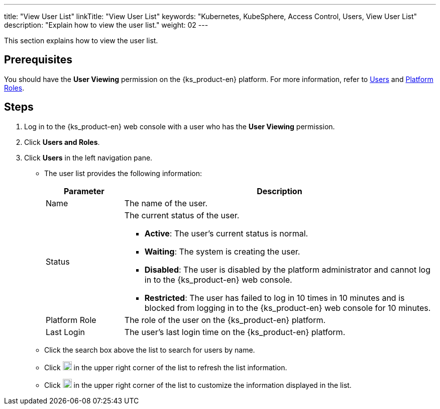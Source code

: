 ---
title: "View User List"
linkTitle: "View User List"
keywords: "Kubernetes, KubeSphere, Access Control, Users, View User List"
description: "Explain how to view the user list."
weight: 02
---

:ks_menu: **Users and Roles**
:ks_navigation: **Users**
:ks_permission: **User Viewing**

This section explains how to view the user list.

== Prerequisites

You should have the pass:a,q[{ks_permission}] permission on the {ks_product-en} platform. For more information, refer to link:../../01-users/[Users] and link:../../02-platform-roles/[Platform Roles].

== Steps

. Log in to the {ks_product-en} web console with a user who has the pass:a,q[{ks_permission}] permission.
. Click pass:a,q[{ks_menu}].
. Click pass:a,q[{ks_navigation}] in the left navigation pane.

* The user list provides the following information:
+
[%header,cols="1a,4a"]
|===
|Parameter |Description

|Name
|The name of the user.

|Status
|The current status of the user.

* **Active**: The user's current status is normal.

* **Waiting**: The system is creating the user.

* **Disabled**: The user is disabled by the platform administrator and cannot log in to the {ks_product-en} web console.

* **Restricted**: The user has failed to log in 10 times in 10 minutes and is blocked from logging in to the {ks_product-en} web console for 10 minutes.

|Platform Role
|The role of the user on the {ks_product-en} platform.

|Last Login
|The user's last login time on the {ks_product-en} platform.

|===

* Click the search box above the list to search for users by name.

* Click image:/images/ks-qkcp/zh/icons/refresh-light.svg[refresh,18,18] in the upper right corner of the list to refresh the list information.

* Click image:/images/ks-qkcp/zh/icons/cogwheel.svg[cogwheel,18,18] in the upper right corner of the list to customize the information displayed in the list.
